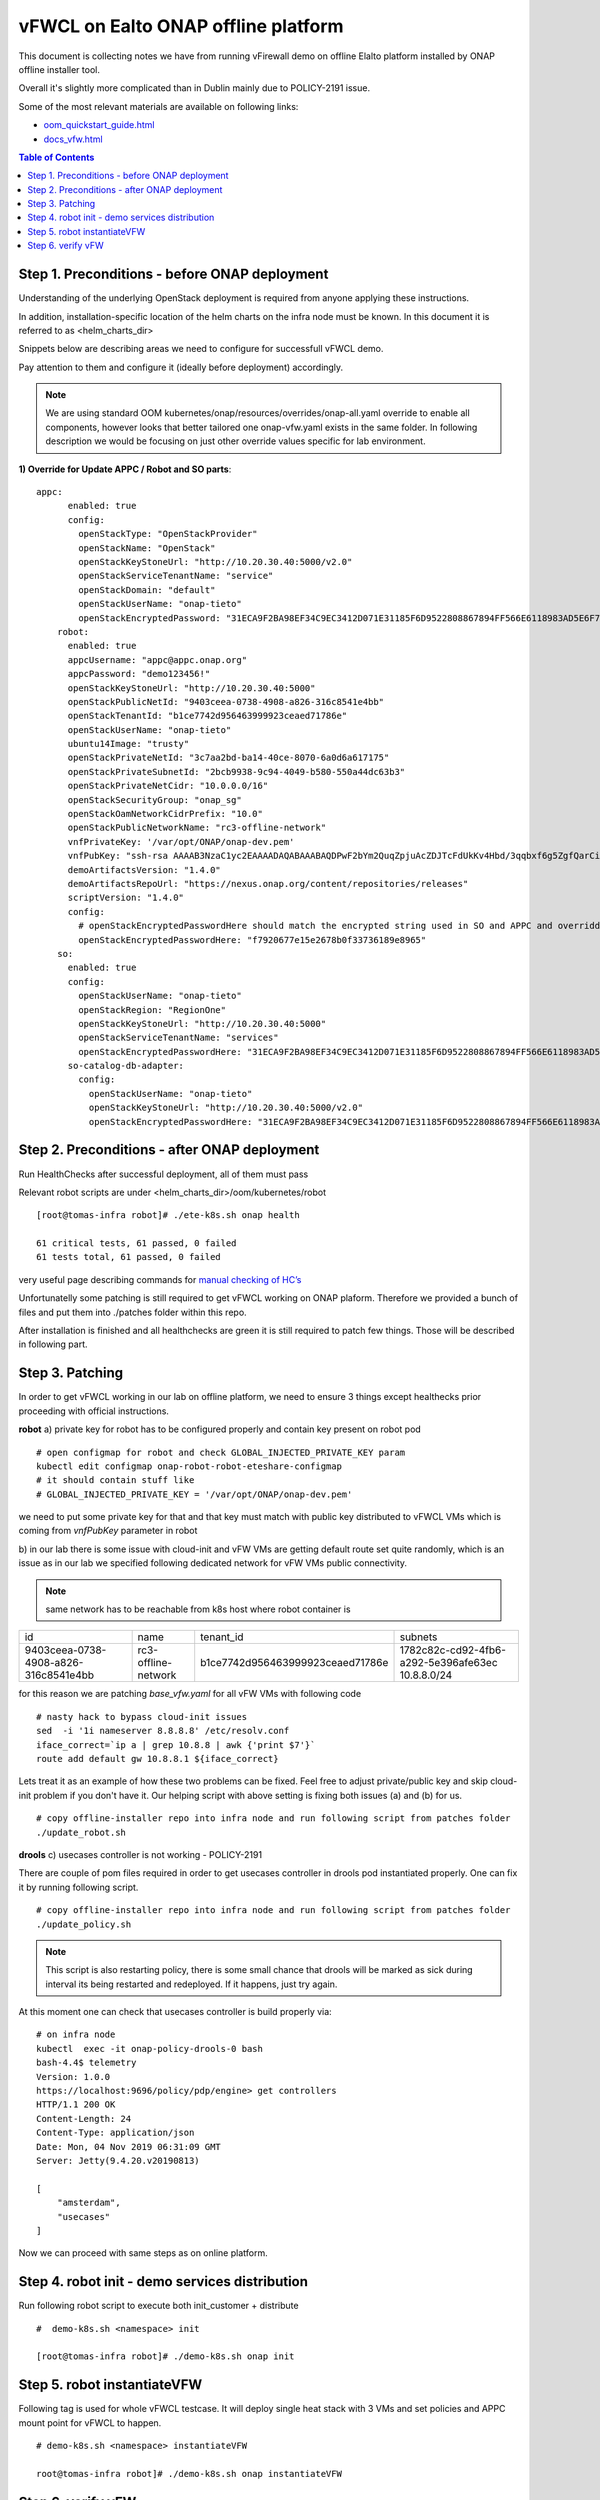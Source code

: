 ************************************
vFWCL on Ealto ONAP offline platform
************************************

|image0|

This document is collecting notes we have from running vFirewall demo on offline Elalto platform
installed by ONAP offline installer tool.

Overall it's slightly more complicated than in Dublin mainly due to POLICY-2191 issue.

Some of the most relevant materials are available on following links:

* `oom_quickstart_guide.html <https://docs.onap.org/en/elalto/submodules/oom.git/docs/oom_quickstart_guide.html>`_
* `docs_vfw.html <https://docs.onap.org/en/elalto/submodules/integration.git/docs/docs_vfw.html>`_


.. contents:: Table of Contents
   :depth: 2



Step 1. Preconditions - before ONAP deployment
==============================================

Understanding of the underlying OpenStack deployment is required from anyone applying these instructions.

In addition, installation-specific location of the helm charts on the infra node must be known.
In this document it is referred to as <helm_charts_dir>

Snippets below are describing areas we need to configure for successfull vFWCL demo.

Pay attention to them and configure it (ideally before deployment) accordingly.

.. note:: We are using standard OOM kubernetes/onap/resources/overrides/onap-all.yaml override to enable all components, however looks that better tailored one onap-vfw.yaml exists in the same folder. In following description we would be focusing on just other override values specific for lab environment.

**1) Override for Update APPC / Robot and SO parts**::


    appc:
          enabled: true
          config:
            openStackType: "OpenStackProvider"
            openStackName: "OpenStack"
            openStackKeyStoneUrl: "http://10.20.30.40:5000/v2.0"
            openStackServiceTenantName: "service"
            openStackDomain: "default"
            openStackUserName: "onap-tieto"
            openStackEncryptedPassword: "31ECA9F2BA98EF34C9EC3412D071E31185F6D9522808867894FF566E6118983AD5E6F794B8034558"
        robot:
          enabled: true
          appcUsername: "appc@appc.onap.org"
          appcPassword: "demo123456!"
          openStackKeyStoneUrl: "http://10.20.30.40:5000"
          openStackPublicNetId: "9403ceea-0738-4908-a826-316c8541e4bb"
          openStackTenantId: "b1ce7742d956463999923ceaed71786e"
          openStackUserName: "onap-tieto"
          ubuntu14Image: "trusty"
          openStackPrivateNetId: "3c7aa2bd-ba14-40ce-8070-6a0d6a617175"
          openStackPrivateSubnetId: "2bcb9938-9c94-4049-b580-550a44dc63b3"
          openStackPrivateNetCidr: "10.0.0.0/16"
          openStackSecurityGroup: "onap_sg"
          openStackOamNetworkCidrPrefix: "10.0"
          openStackPublicNetworkName: "rc3-offline-network"
          vnfPrivateKey: '/var/opt/ONAP/onap-dev.pem'
          vnfPubKey: "ssh-rsa AAAAB3NzaC1yc2EAAAADAQABAAABAQDPwF2bYm2QuqZpjuAcZDJTcFdUkKv4Hbd/3qqbxf6g5ZgfQarCi+mYnKe9G9Px3CgFLPdgkBBnMSYaAzMjdIYOEdPKFTMQ9lIF0+i5KsrXvszWraGKwHjAflECfpTAWkPq2UJUvwkV/g7NS5lJN3fKa9LaqlXdtdQyeSBZAUJ6QeCE5vFUplk3X6QFbMXOHbZh2ziqu8mMtP+cWjHNBB47zHQ3RmNl81Rjv+QemD5zpdbK/h6AahDncOY3cfN88/HPWrENiSSxLC020sgZNYgERqfw+1YhHrclhf3jrSwCpZikjl7rqKroua2LBI/yeWEta3amTVvUnR2Y7gM8kHyh Generated-by-Nova"
          demoArtifactsVersion: "1.4.0"
          demoArtifactsRepoUrl: "https://nexus.onap.org/content/repositories/releases"
          scriptVersion: "1.4.0"
          config:
            # openStackEncryptedPasswordHere should match the encrypted string used in SO and APPC and overridden per environment
            openStackEncryptedPasswordHere: "f7920677e15e2678b0f33736189e8965"
        so:
          enabled: true
          config:
            openStackUserName: "onap-tieto"
            openStackRegion: "RegionOne"
            openStackKeyStoneUrl: "http://10.20.30.40:5000"
            openStackServiceTenantName: "services"
            openStackEncryptedPasswordHere: "31ECA9F2BA98EF34C9EC3412D071E31185F6D9522808867894FF566E6118983AD5E6F794B8034558"
          so-catalog-db-adapter:
            config:
              openStackUserName: "onap-tieto"
              openStackKeyStoneUrl: "http://10.20.30.40:5000/v2.0"
              openStackEncryptedPasswordHere: "31ECA9F2BA98EF34C9EC3412D071E31185F6D9522808867894FF566E6118983AD5E6F794B8034558"





Step 2. Preconditions - after ONAP deployment
=============================================


Run HealthChecks after successful deployment, all of them must pass

Relevant robot scripts are under <helm_charts_dir>/oom/kubernetes/robot

::

        [root@tomas-infra robot]# ./ete-k8s.sh onap health

        61 critical tests, 61 passed, 0 failed
        61 tests total, 61 passed, 0 failed

very useful page describing commands for `manual checking of HC’s <https://wiki.onap.org/display/DW/Robot+Healthcheck+Tests+on+ONAP+Components#RobotHealthcheckTestsonONAPComponents-ApplicationController(APPC)Healthcheck>`_

Unfortunatelly some patching is still required to get vFWCL working on ONAP plaform.
Therefore we provided a bunch of files and put them into ./patches folder within this repo.

After installation is finished and all healthchecks are green it is still required to patch few things.
Those will be described in following part.


Step 3. Patching
============================

In order to get vFWCL working in our lab on offline platform, we need to ensure 3 things except healthecks prior proceeding
with official instructions.

**robot**
a) private key for robot has to be configured properly and contain key present on robot pod

::

    # open configmap for robot and check GLOBAL_INJECTED_PRIVATE_KEY param
    kubectl edit configmap onap-robot-robot-eteshare-configmap
    # it should contain stuff like
    # GLOBAL_INJECTED_PRIVATE_KEY = '/var/opt/ONAP/onap-dev.pem'

we need to put some private key for that and that key must match with public key distributed to vFWCL VMs which is
coming from *vnfPubKey* parameter in robot

b) in our lab there is some issue with cloud-init and vFW VMs are getting default route set quite randomly,
which is an issue as in our lab we specified following dedicated network for vFW VMs public connectivity.

.. note:: same network has to be reachable from k8s host where robot container is

+--------------------------------------+----------------------------------------------+----------------------------------+-------------------------------------------------------+
| id                                   | name                                         | tenant_id                        | subnets                                               |
+--------------------------------------+----------------------------------------------+----------------------------------+-------------------------------------------------------+
| 9403ceea-0738-4908-a826-316c8541e4bb | rc3-offline-network                          | b1ce7742d956463999923ceaed71786e | 1782c82c-cd92-4fb6-a292-5e396afe63ec 10.8.8.0/24      |
+--------------------------------------+----------------------------------------------+----------------------------------+-------------------------------------------------------+

for this reason we are patching *base_vfw.yaml* for all vFW VMs with following code

::

    # nasty hack to bypass cloud-init issues
    sed  -i '1i nameserver 8.8.8.8' /etc/resolv.conf
    iface_correct=`ip a | grep 10.8.8 | awk {'print $7'}`
    route add default gw 10.8.8.1 ${iface_correct}


Lets treat it as an example of how these two problems can be fixed. Feel free to adjust private/public key and skip cloud-init problem if you don't have it.
Our helping script with above setting is fixing both issues (a) and (b) for us.

::

    # copy offline-installer repo into infra node and run following script from patches folder
    ./update_robot.sh


**drools**
c) usecases controller is not working - POLICY-2191

There are couple of pom files required in order to get usecases controller in drools pod instantiated properly.
One can fix it by running following script.

::

    # copy offline-installer repo into infra node and run following script from patches folder
    ./update_policy.sh

.. note:: This script is also restarting policy, there is some small chance that drools will be marked as sick during interval its being restarted and redeployed. If it happens, just try again.

At this moment one can check that usecases controller is build properly via:

::

    # on infra node
    kubectl  exec -it onap-policy-drools-0 bash
    bash-4.4$ telemetry
    Version: 1.0.0
    https://localhost:9696/policy/pdp/engine> get controllers
    HTTP/1.1 200 OK
    Content-Length: 24
    Content-Type: application/json
    Date: Mon, 04 Nov 2019 06:31:09 GMT
    Server: Jetty(9.4.20.v20190813)
    
    [
        "amsterdam",
        "usecases"
    ]


Now we can proceed with same steps as on online platform.


Step 4. robot init - demo services distribution
================================================

Run following robot script to execute both init_customer + distribute

::

        #  demo-k8s.sh <namespace> init

        [root@tomas-infra robot]# ./demo-k8s.sh onap init



Step 5. robot instantiateVFW
============================

Following tag is used for whole vFWCL testcase. It will deploy single heat stack with 3 VMs and set policies and APPC mount point for vFWCL to happen.

::

	# demo-k8s.sh <namespace> instantiateVFW

        root@tomas-infra robot]# ./demo-k8s.sh onap instantiateVFW


Step 6. verify vFW
==================

Verify VFWCL. This step is just to verify CL functionality, which can be also verified by checking DarkStat GUI on vSINK VM <sink_ip:667>

::

       # demo-k8s.sh <namespace> vfwclosedloop <pgn-ip-address>
       # e.g. where 10.8.8.5 is IP from public network dedicated to vPKG VM
       root@tomas-infra robot]# ./demo-k8s.sh onap vfwclosedloop 10.8.8.5

.. |image0| image:: images/vFWCL.jpg
   :width: 387px
   :height: 393px
